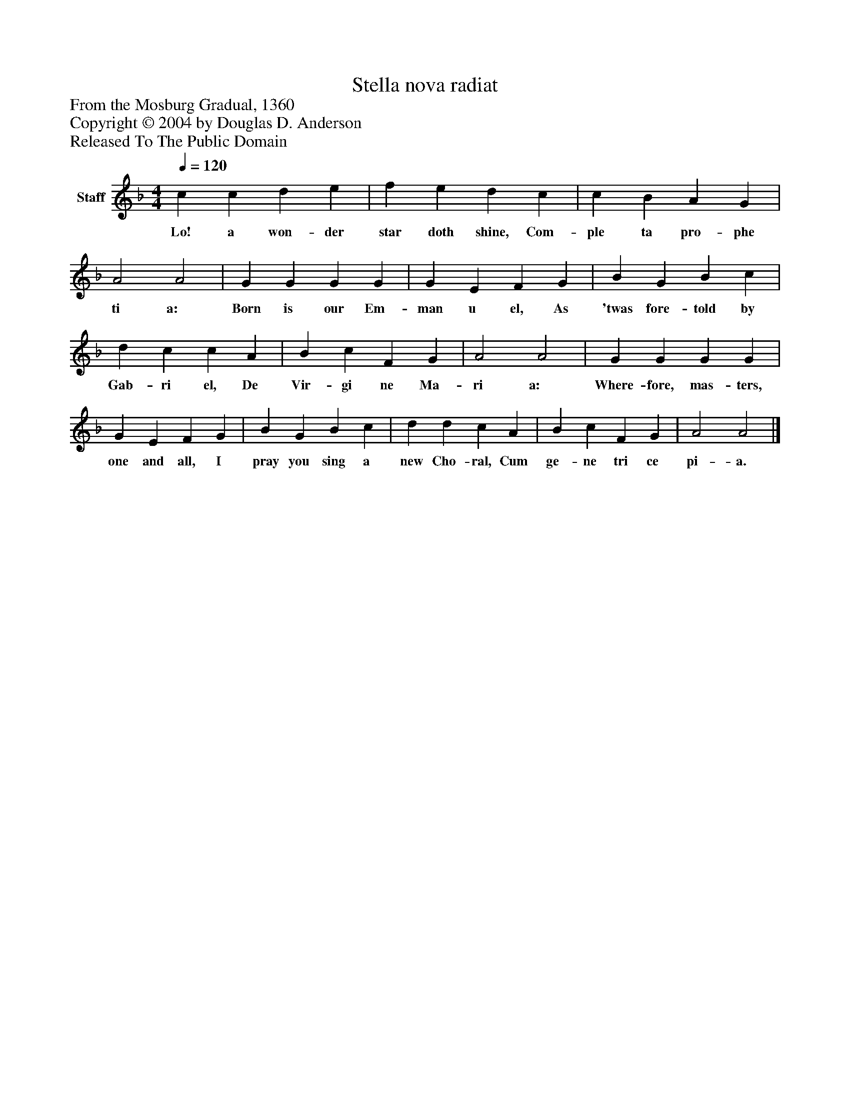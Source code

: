 %%abc-creator mxml2abc 1.4
%%abc-version 2.0
%%continueall true
%%titletrim true
%%titleformat A-1 T C1, Z-1, S-1
X: 0
T: Stella nova radiat
Z: From the Mosburg Gradual, 1360
Z: Copyright © 2004 by Douglas D. Anderson
Z: Released To The Public Domain
L: 1/4
M: 4/4
Q: 1/4=120
V: P1 name="Staff"
%%MIDI program 1 19
K: F
[V: P1]  c c d e | f e d c | c B A G | A2 A2 | G G G G | G E F G | B G B c | d c c A | B c F G | A2 A2 | G G G G | G E F G | B G B c | d d c A | B c F G | A2 A2|]
w: Lo! a won- der star doth shine, Com- ple ta pro- phe ti a: Born is our Em- man u el, As 'twas fore- told by Gab- ri el, De Vir- gi ne Ma- ri a: Where- fore, mas- ters, one and all, I pray you sing a new Cho- ral, Cum ge- ne tri ce pi- a.

